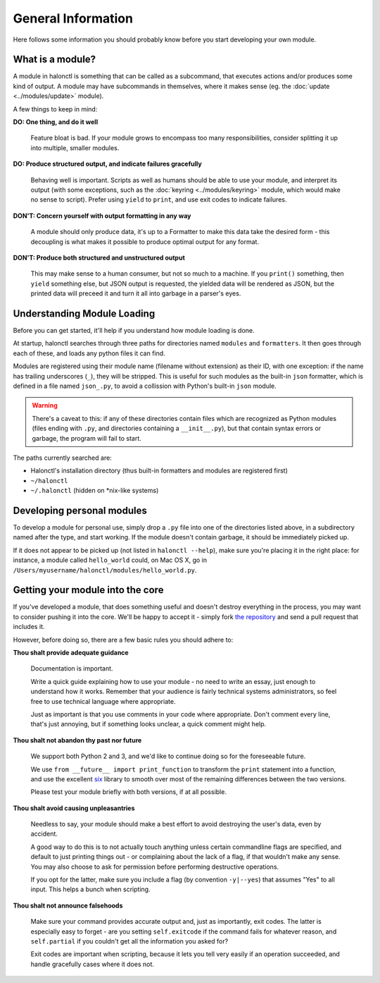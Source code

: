 General Information
===================

Here follows some information you should probably know before you start developing your own module.

What is a module?
-----------------

A module in halonctl is something that can be called as a subcommand, that executes actions and/or produces some kind of output. A module may have subcommands in themselves, where it makes sense (eg. the :doc:`update <../modules/update>` module).

A few things to keep in mind:

**DO: One thing, and do it well**
   
   Feature bloat is bad. If your module grows to encompass too many responsibilities, consider splitting it up into multiple, smaller modules.

**DO: Produce structured output, and indicate failures gracefully**
   
   Behaving well is important. Scripts as well as humans should be able to use your module, and interpret its output (with some exceptions, such as the :doc:`keyring <../modules/keyring>` module, which would make no sense to script). Prefer using ``yield`` to ``print``, and use exit codes to indicate failures.

**DON'T: Concern yourself with output formatting in any way**
   
   A module should only produce data, it's up to a Formatter to make this data take the desired form - this decoupling is what makes it possible to produce optimal output for any format.

**DON'T: Produce both structured and unstructured output**
   
   This may make sense to a human consumer, but not so much to a machine. If you ``print()`` something, then ``yield`` something else, but JSON output is requested, the yielded data will be rendered as JSON, but the printed data will preceed it and turn it all into garbage in a parser's eyes.

Understanding Module Loading
----------------------------

Before you can get started, it'll help if you understand how module loading is done.

At startup, halonctl searches through three paths for directories named ``modules`` and ``formatters``. It then goes through each of these, and loads any python files it can find.

Modules are registered using their module name (filename without extension) as their ID, with one exception: if the name has trailing underscores (``_``), they will be stripped. This is useful for such modules as the built-in ``json`` formatter, which is defined in a file named ``json_.py``, to avoid a collission with Python's built-in ``json`` module.

.. warning::
   There's a caveat to this: if any of these directories contain files which are recognized as Python modules (files ending with ``.py``, and directories containing a ``__init__.py``), but that contain syntax errors or garbage, the program will fail to start.

The paths currently searched are:

* Halonctl's installation directory (thus built-in formatters and modules are registered first)
* ``~/halonctl``
* ``~/.halonctl`` (hidden on \*nix-like systems)

Developing personal modules
---------------------------

To develop a module for personal use, simply drop a ``.py`` file into one of the directories listed above, in a subdirectory named after the type, and start working. If the module doesn't contain garbage, it should be immediately picked up.

If it does not appear to be picked up (not listed in ``halonctl --help``), make sure you're placing it in the right place: for instance, a module called ``hello_world`` could, on Mac OS X, go in ``/Users/myusername/halonctl/modules/hello_world.py``.

Getting your module into the core
---------------------------------

If you've developed a module, that does something useful and doesn't destroy everything in the process, you may want to consider pushing it into the core. We'll be happy to accept it - simply fork `the repository <https://github.com/HalonSecurity/halonctl>`_ and send a pull request that includes it.

However, before doing so, there are a few basic rules you should adhere to:

**Thou shalt provide adequate guidance**

	Documentation is important.
	
	Write a quick guide explaining how to use your module - no need to write an essay, just enough to understand how it works. Remember that your audience is fairly technical systems administrators, so feel free to use technical language where appropriate.
	
	Just as important is that you use comments in your code where appropriate. Don't comment every line, that's just annoying, but if something looks unclear, a quick comment might help.

**Thou shalt not abandon thy past nor future**

	We support both Python 2 and 3, and we'd like to continue doing so for the foreseeable future.
	
	We use ``from __future__ import print_function`` to transform the ``print`` statement into a function, and use the excellent `six <https://pythonhosted.org/six/>`_ library to smooth over most of the remaining differences between the two versions.
	
	Please test your module briefly with both versions, if at all possible.

**Thou shalt avoid causing unpleasantries**

	Needless to say, your module should make a best effort to avoid destroying the user's data, even by accident.
	
	A good way to do this is to not actually touch anything unless certain commandline flags are specified, and default to just printing things out - or complaining about the lack of a flag, if that wouldn't make any sense. You may also choose to ask for permission before performing destructive operations.
	
	If you opt for the latter, make sure you include a flag (by convention ``-y|--yes``) that assumes "Yes" to all input. This helps a bunch when scripting.

**Thou shalt not announce falsehoods**

	Make sure your command provides accurate output and, just as importantly, exit codes. The latter is especially easy to forget - are you setting ``self.exitcode`` if the command fails for whatever reason, and ``self.partial`` if you couldn't get all the information you asked for?
	
	Exit codes are important when scripting, because it lets you tell very easily if an operation succeeded, and handle gracefully cases where it does not.
